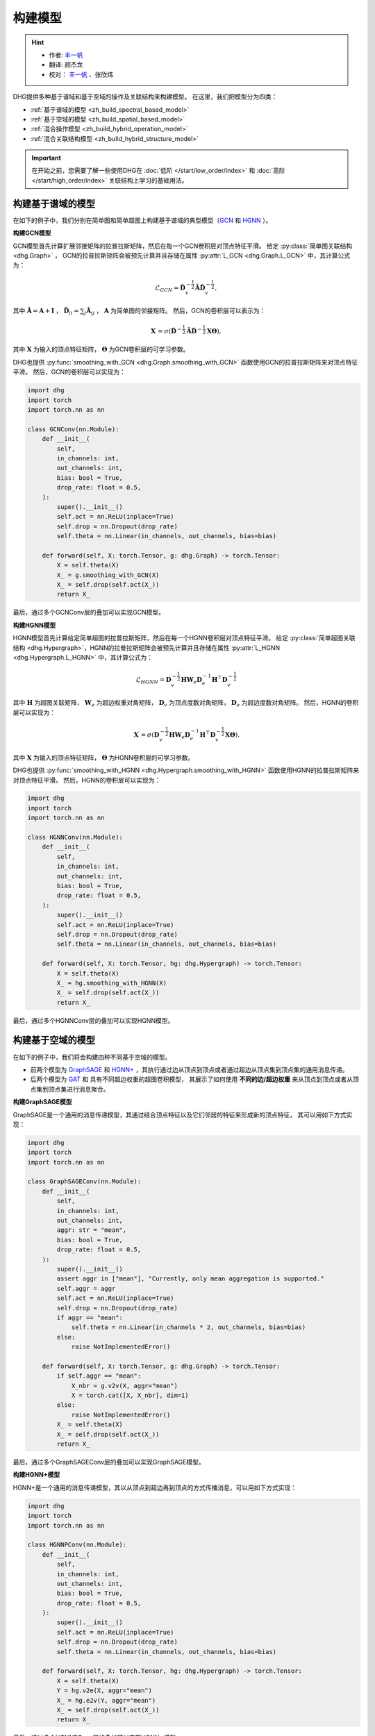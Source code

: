 构建模型
======================

.. hint:: 

    - 作者:  `丰一帆 <https://fengyifan.site/>`_
    - 翻译:  颜杰龙
    - 校对： `丰一帆 <https://fengyifan.site/>`_ 、张欣炜

DHG提供多种基于谱域和基于空域的操作及关联结构来构建模型。
在这里，我们把模型分为四类：

- :ref:`基于谱域的模型 <zh_build_spectral_based_model>`
- :ref:`基于空域的模型 <zh_build_spatial_based_model>`
- :ref:`混合操作模型 <zh_build_hybrid_operation_model>`
- :ref:`混合关联结构模型 <zh_build_hybrid_structure_model>`

.. important:: 

    在开始之前，您需要了解一些使用DHG在 :doc:`低阶 </start/low_order/index>` 和 :doc:`高阶 </start/high_order/index>` 关联结构上学习的基础用法。

.. _zh_build_spectral_based_model:

构建基于谱域的模型
------------------------------

在如下的例子中，我们分别在简单图和简单超图上构建基于谱域的典型模型（`GCN <https://arxiv.org/pdf/1609.02907>`_ 和 `HGNN <https://arxiv.org/pdf/1809.09401>`_ ）。

**构建GCN模型**

GCN模型首先计算扩展邻接矩阵的拉普拉斯矩阵，然后在每一个GCN卷积层对顶点特征平滑。
给定 :py:class:`简单图关联结构 <dhg.Graph>` ， GCN的拉普拉斯矩阵会被预先计算并且存储在属性 :py:attr:`L_GCN <dhg.Graph.L_GCN>` 中，其计算公式为：

.. math::

    \mathcal{L}_{GCN} = \mathbf{\hat{D}}_v^{-\frac{1}{2}} \mathbf{\hat{A}} \mathbf{\hat{D}}_v^{-\frac{1}{2}},

其中 :math:`\mathbf{\hat{A}} = \mathbf{A} + \mathbf{I}` ， :math:`\mathbf{\hat{D}}_{ii} = \sum_j \mathbf{\hat{A}}_{ij}` ，
:math:`\mathbf{A}` 为简单图的邻接矩阵。
然后，GCN的卷积层可以表示为：

.. math::
    \mathbf{X}^{\prime} = \sigma \left( \mathbf{\hat{D}}^{-\frac{1}{2}} \mathbf{\hat{A}}
    \mathbf{\hat{D}}^{-\frac{1}{2}} \mathbf{X} \mathbf{\Theta} \right),

其中 :math:`\mathbf{X}` 为输入的顶点特征矩阵， :math:`\mathbf{\Theta}` 为GCN卷积层的可学习参数。

DHG也提供 :py:func:`smoothing_with_GCN <dhg.Graph.smoothing_with_GCN>`  函数使用GCN的拉普拉斯矩阵来对顶点特征平滑。
然后，GCN的卷积层可以实现为：

.. code-block:: python

    import dhg
    import torch
    import torch.nn as nn

    class GCNConv(nn.Module):
        def __init__(
            self,
            in_channels: int,
            out_channels: int,
            bias: bool = True,
            drop_rate: float = 0.5,
        ):
            super().__init__()
            self.act = nn.ReLU(inplace=True)
            self.drop = nn.Dropout(drop_rate)
            self.theta = nn.Linear(in_channels, out_channels, bias=bias)

        def forward(self, X: torch.Tensor, g: dhg.Graph) -> torch.Tensor:
            X = self.theta(X)
            X_ = g.smoothing_with_GCN(X)
            X_ = self.drop(self.act(X_))
            return X_

最后，通过多个GCNConv层的叠加可以实现GCN模型。

**构建HGNN模型**

HGNN模型首先计算给定简单超图的拉普拉斯矩阵，然后在每一个HGNN卷积层对顶点特征平滑。
给定 :py:class:`简单超图关联结构 <dhg.Hypergraph>`，HGNN的拉普拉斯矩阵会被预先计算并且存储在属性 :py:attr:`L_HGNN <dhg.Hypergraph.L_HGNN>` 中，其计算公式为：


.. math::
    
    \mathcal{L}_{HGNN} = \mathbf{D}_v^{-\frac{1}{2}} \mathbf{H} \mathbf{W}_e \mathbf{D}_e^{-1} \mathbf{H}^\top \mathbf{D}_v^{-\frac{1}{2}}

其中 :math:`\mathbf{H}` 为超图关联矩阵， :math:`\mathbf{W}_e` 为超边权重对角矩阵，
:math:`\mathbf{D}_v` 为顶点度数对角矩阵， :math:`\mathbf{D}_e` 为超边度数对角矩阵。
然后，HGNN的卷积层可以实现为：

.. math::
    
    \mathbf{X}^{\prime} = \sigma \left( \mathbf{D}_v^{-\frac{1}{2}} \mathbf{H} \mathbf{W}_e \mathbf{D}_e^{-1} 
    \mathbf{H}^\top \mathbf{D}_v^{-\frac{1}{2}} \mathbf{X} \mathbf{\Theta} \right).


其中 :math:`\mathbf{X}` 为输入的顶点特征矩阵， :math:`\mathbf{\Theta}` 为HGNN卷积层的可学习参数。

DHG也提供 :py:func:`smoothing_with_HGNN <dhg.Hypergraph.smoothing_with_HGNN>` 函数使用HGNN的拉普拉斯矩阵来对顶点特征平滑。
然后，HGNN的卷积层可以实现为：

.. code-block:: python

    import dhg
    import torch
    import torch.nn as nn

    class HGNNConv(nn.Module):
        def __init__(
            self,
            in_channels: int,
            out_channels: int,
            bias: bool = True,
            drop_rate: float = 0.5,
        ):
            super().__init__()
            self.act = nn.ReLU(inplace=True)
            self.drop = nn.Dropout(drop_rate)
            self.theta = nn.Linear(in_channels, out_channels, bias=bias)

        def forward(self, X: torch.Tensor, hg: dhg.Hypergraph) -> torch.Tensor:
            X = self.theta(X)
            X_ = hg.smoothing_with_HGNN(X)
            X_ = self.drop(self.act(X_))
            return X_

最后，通过多个HGNNConv层的叠加可以实现HGNN模型。


.. _zh_build_spatial_based_model:

构建基于空域的模型
-----------------------------

在如下的例子中，我们将会构建四种不同基于空域的模型。

- 前两个模型为 `GraphSAGE <https://cs.stanford.edu/people/jure/pubs/graphsage-nips17.pdf>`_
  和 `HGNN+ <https://ieeexplore.ieee.org/document/9795251>`_ ，其执行通过边从顶点到顶点或者通过超边从顶点集到顶点集的通用消息传递。
- 后两个模型为 `GAT <https://arxiv.org/pdf/1710.10903>`_ 和 具有不同超边权重的超图卷积模型，
  其展示了如何使用 **不同的边/超边权重** 来从顶点到顶点或者从顶点集到顶点集进行消息聚合。


**构建GraphSAGE模型**

GraphSAGE是一个通用的消息传递模型，其通过结合顶点特征以及它们邻居的特征来形成新的顶点特征，
其可以用如下方式实现：

.. code-block:: python

    import dhg
    import torch
    import torch.nn as nn

    class GraphSAGEConv(nn.Module):
        def __init__(
            self,
            in_channels: int,
            out_channels: int,
            aggr: str = "mean",
            bias: bool = True,
            drop_rate: float = 0.5,
        ):
            super().__init__()
            assert aggr in ["mean"], "Currently, only mean aggregation is supported."
            self.aggr = aggr
            self.act = nn.ReLU(inplace=True)
            self.drop = nn.Dropout(drop_rate)
            if aggr == "mean":
                self.theta = nn.Linear(in_channels * 2, out_channels, bias=bias)
            else:
                raise NotImplementedError()

        def forward(self, X: torch.Tensor, g: dhg.Graph) -> torch.Tensor:
            if self.aggr == "mean":
                X_nbr = g.v2v(X, aggr="mean")
                X = torch.cat([X, X_nbr], dim=1)
            else:
                raise NotImplementedError()
            X_ = self.theta(X)
            X_ = self.drop(self.act(X_))
            return X_

最后，通过多个GraphSAGEConv层的叠加可以实现GraphSAGE模型。


**构建HGNN+模型**

HGNN+是一个通用的消息传递模型，其以从顶点到超边再到顶点的方式传播消息，可以用如下方式实现：

.. code-block:: python

    import dhg
    import torch
    import torch.nn as nn

    class HGNNPConv(nn.Module):
        def __init__(
            self,
            in_channels: int,
            out_channels: int,
            bias: bool = True,
            drop_rate: float = 0.5,
        ):
            super().__init__()
            self.act = nn.ReLU(inplace=True)
            self.drop = nn.Dropout(drop_rate)
            self.theta = nn.Linear(in_channels, out_channels, bias=bias)

        def forward(self, X: torch.Tensor, hg: dhg.Hypergraph) -> torch.Tensor:
            X = self.theta(X)
            Y = hg.v2e(X, aggr="mean")
            X_ = hg.e2v(Y, aggr="mean")
            X_ = self.drop(self.act(X_))
            return X_

最后，通过多个HGNNPConv层的叠加可以实现HGNN+模型。

**构建GAT模型**

DHG提供一种特殊且方便的方式来实现从顶点到顶点的加权邻域聚合。
在简单图中，每条边有其源点和汇点索引。
给定顶点特征 ``X`` 、简单图 ``g`` 以及线性层 ``atten_src`` 和 ``atten_dst`` ，可以用以下方式计算边权：

.. code-block:: python

    >>> x_for_src = atten_src(X)
    >>> x_for_dst = atten_dst(X)
    >>> e_atten_weight = x_for_src[g.e_src] + x_for_dst[g.e_dst]

除此之外，DHG提供 ``softmax_then_sum`` 聚合函数用于邻域消息聚合。
该函数可以使用 ``softmax`` 对邻居的消息归一化，然后将它们相加来更新中心顶点的消息。

然后，GATConv模型可以实现为：

.. code-block:: python

    import dhg
    import torch
    import torch.nn as nn

    class GATConv(nn.Module):
        def __init__(
            self,
            in_channels: int,
            out_channels: int,
            bias: bool = True,
            drop_rate: float = 0.5,
            atten_neg_slope: float = 0.2,
        ):
            super().__init__()
            self.atten_dropout = nn.Dropout(drop_rate)
            self.atten_act = nn.LeakyReLU(atten_neg_slope)
            self.act = nn.ELU(inplace=True)
            self.theta = nn.Linear(in_channels, out_channels, bias=bias)
            self.atten_src = nn.Linear(out_channels, 1, bias=False)
            self.atten_dst = nn.Linear(out_channels, 1, bias=False)

        def forward(self, X: torch.Tensor, g: dhg.Graph) -> torch.Tensor:
            X = self.theta(X)
            x_for_src = self.atten_src(X)
            x_for_dst = self.atten_dst(X)
            e_atten_score = x_for_src[g.e_src] + x_for_dst[g.e_dst]
            e_atten_score = self.atten_dropout(self.atten_act(e_atten_score).squeeze())
            X_ = g.v2v(X, aggr="softmax_then_sum", e_weight=e_atten_score)
            X_ = self.act(X_)
            return X_

最后，通过多个GATConv层的叠加可以实现GAT模型。


**构建具有不同超边权重的超图卷积模型**

像在简单图中改变权重一样，超边权重也可以在从顶点到超边再到顶点的消息传递中改变。
但不同的是，超边权重比简单图中的边权更复杂。
由于超图中的消息传递分为两个阶段（从顶点到超边和从超边到顶点），
改变超边权重也可以分为两个阶段：从顶点到超边阶段和从超边到顶点阶段。

- 在第一阶段，超边权重由 **源点索引** (:py:attr:`v2e_src <dhg.Hypergraph.v2e_src>`)和 **目标超边索引** (:py:attr:`v2e_dst <dhg.Hypergraph.v2e_dst>`) 控制。
- 在第二阶段，超边权重由 **源超边索引** (:py:attr:`e2v_src <dhg.Hypergraph.e2v_src>`)和 **目标顶点索引** (:py:attr:`e2v_dst <dhg.Hypergraph.e2v_dst>`)控制。

在简单超图中，消息传递的两阶段是对称的。
因此，两阶段中可以使用相同的顶点和超边注意力层，
给定顶点特征 ``X`` 、 超边特征 ``Y`` 、简单超图 ``hg`` 和线性层 ``atten_vertex`` 及 ``atten_hyperedge`` ，
可以用以下方式计算两阶段超边边权：

.. code-block:: python

    >>> x_for_vertex = atten_vertex(X)
    >>> y_for_hyperedge = atten_hyperedge(Y)
    >>> v2e_atten_weight = x_for_vertex[hg.v2e_src] + y_for_hyperedge[hg.v2e_dst]
    >>> e2v_atten_weight = y_for_hyperedge[hg.e2v_src] + x_for_vertex[hg.e2v_dst]

然后，具有不同超边权重的超图卷积模型可以实现为：

.. code-block:: python

    import dhg
    import torch
    import torch.nn as nn

    class HGATConv(nn.Module):
        def __init__(
            self,
            in_channels: int,
            out_channels: int,
            bias: bool = True,
            drop_rate: float = 0.5,
            atten_neg_slope: float = 0.2,
        ):
            super().__init__()
            self.atten_dropout = nn.Dropout(drop_rate)
            self.atten_act = nn.LeakyReLU(atten_neg_slope)
            self.act = nn.ELU(inplace=True)
            self.theta_vertex = nn.Linear(in_channels, out_channels, bias=bias)
            self.theta_hyperedge = nn.Linear(in_channels, out_channels, bias=bias)
            self.atten_vertex = nn.Linear(out_channels, 1, bias=False)
            self.atten_hyperedge = nn.Linear(out_channels, 1, bias=False)

        def forward(self, X: torch.Tensor, Y: torch.Tensor, hg: dhg.Hypergraph) -> torch.Tensor:
            X = self.theta_vertex(X)
            Y = self.theta_hyperedge(Y)
            x_for_vertex = self.atten_vertex(X)
            y_for_hyperedge = self.atten_hyperedge(Y)
            v2e_atten_score = x_for_vertex[hg.v2e_src] + y_for_hyperedge[hg.v2e_dst]
            e2v_atten_score = y_for_hyperedge[hg.e2v_src] + x_for_vertex[hg.e2v_dst]
            v2e_atten_score = self.atten_dropout(self.atten_act(v2e_atten_score).squeeze())
            e2v_atten_score = self.atten_dropout(self.atten_act(e2v_atten_score).squeeze())
            Y_ = hg.v2e(X, aggr="softmax_then_sum", v2e_weight=v2e_atten_score)
            X_ = hg.e2v(Y_, aggr="softmax_then_sum", e2v_weight=e2v_atten_score)
            X_ = self.act(X_)
            Y_ = self.act(Y_)
            return X_, Y_

最后，通过多个HGATConv层的叠加可以实现具有不同超边权重的超图卷积模型。


.. _zh_build_hybrid_operation_model:

构建混合操作模型
--------------------------------

混合操作模型意味着可以同时使用基于谱域的卷积或基于空域的卷积来将相关性嵌入到顶点特征中。
给定关联结构如简单图 ``g`` ，混合操作模型可以实现为：

.. code-block:: python

    import dhg
    import torch
    import torch.nn as nn

    class HOMConv(nn.Module):
        def __init__(
            self,
            in_channels: int,
            out_channels: int,
            bias: bool = True,
            drop_rate: float = 0.5,
        ):
            super().__init__()
            self.act = nn.ReLU(inplace=True)
            self.drop = nn.Dropout(drop_rate)
            self.theta = nn.Linear(in_channels, out_channels, bias=bias)

        def forward(self, X: torch.Tensor, g: dhg.Graph) -> torch.Tensor:
            X = self.theta(X)
            X_spectral = g.smoothing_with_GCN(X)
            X_spatial = g.v2v(X, aggr="mean")
            X_ = (X_spectral + X_spatial) / 2
            X_ = self.drop(self.act(X_))
            return X_

最后，通过多个HOMConv层的叠加可以实现混合操作模型。

.. _zh_build_hybrid_structure_model:

构建混合关联结构模型
-------------------------------------

混合关联结构模型是支持多类型关联结构作为输入的模型。
给定顶点集和顶点特征 ``X`` ，假设您已经构造了低阶关联结构（如简单图 ``g`` ） 和高阶关联结构（如简单超图 ``hg`` ），
混合关联结构模型可以实现为：

.. code-block:: python

    import dhg
    import torch
    import torch.nn as nn

    class HSMConv(nn.Module):
        def __init__(
            self,
            in_channels: int,
            out_channels: int,
            bias: bool = True,
            drop_rate: float = 0.5,
        ):
            super().__init__()
            self.act = nn.ReLU(inplace=True)
            self.drop = nn.Dropout(drop_rate)
            self.theta = nn.Linear(in_channels, out_channels, bias=bias)

        def forward(self, X: torch.Tensor, g: dhg.Graph, hg: dhg.Hypergraph) -> torch.Tensor:
            X = self.theta(X)
            X_g = g.v2v(X, aggr="mean")
            X_hg = hg.v2v(X, aggr="mean")
            X_ = (X_g + X_hg) / 2
            X_ = self.drop(self.act(X_))
            return X_

最后，通过多个HSMConv层的叠加可以实现混合关联结构模型。

